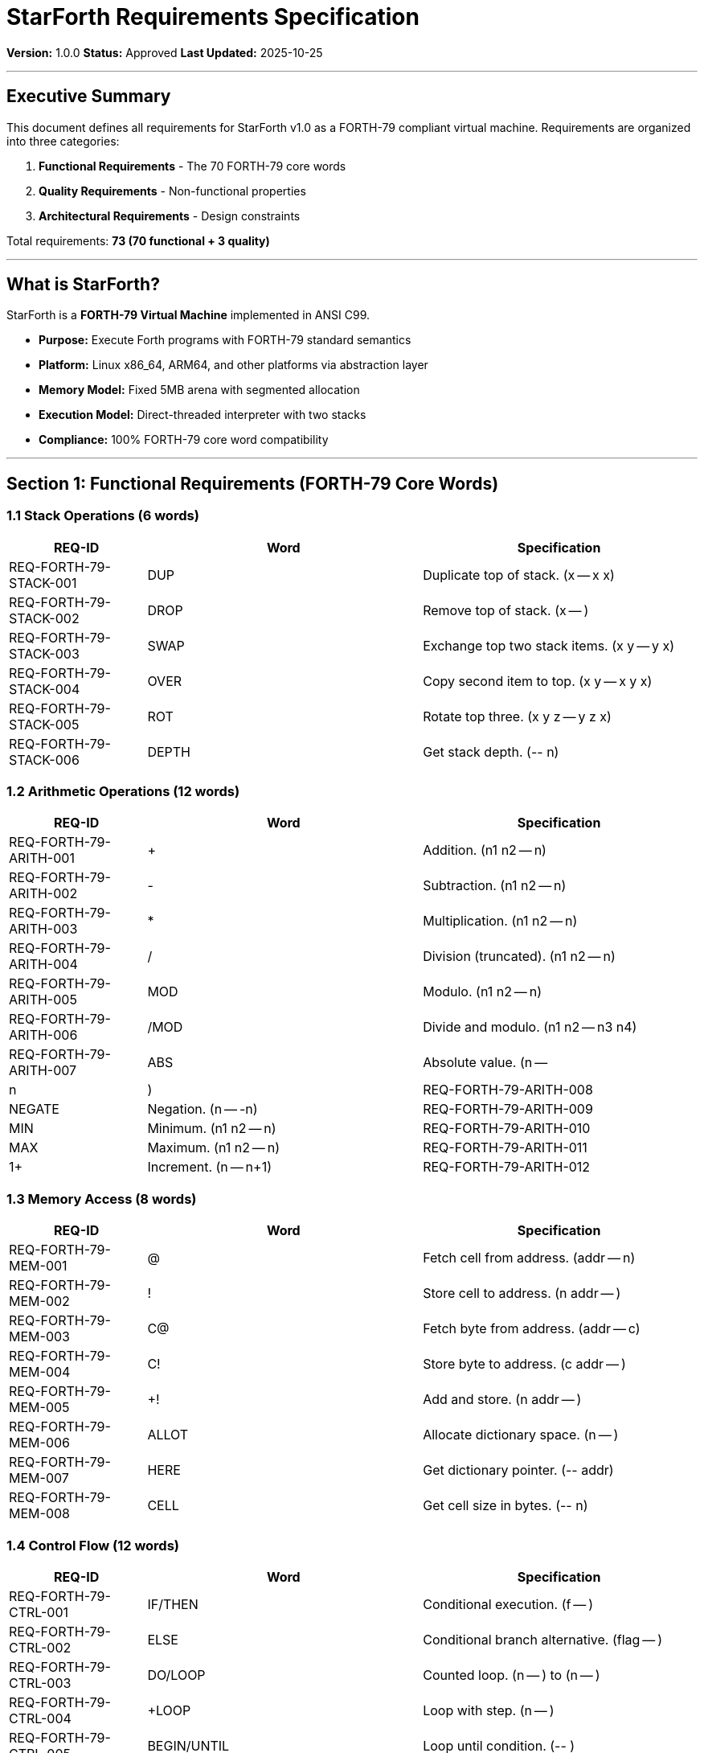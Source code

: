 ////
StarForth Requirements Specification

Document Metadata:
- Document ID: starforth-governance/requirements-specification
- Version: 1.0.0
- Created: 2025-10-25
- Purpose: Define all functional and quality requirements for StarForth
- Scope: 70 FORTH-79 core words plus quality requirements
- Status: APPROVED
////

= StarForth Requirements Specification

**Version:** 1.0.0
**Status:** Approved
**Last Updated:** 2025-10-25

---

== Executive Summary

This document defines all requirements for StarForth v1.0 as a FORTH-79 compliant virtual machine. Requirements are organized into three categories:

1. **Functional Requirements** - The 70 FORTH-79 core words
2. **Quality Requirements** - Non-functional properties
3. **Architectural Requirements** - Design constraints

Total requirements: **73 (70 functional + 3 quality)**

---

== What is StarForth?

StarForth is a **FORTH-79 Virtual Machine** implemented in ANSI C99.

- **Purpose:** Execute Forth programs with FORTH-79 standard semantics
- **Platform:** Linux x86_64, ARM64, and other platforms via abstraction layer
- **Memory Model:** Fixed 5MB arena with segmented allocation
- **Execution Model:** Direct-threaded interpreter with two stacks
- **Compliance:** 100% FORTH-79 core word compatibility

---

== Section 1: Functional Requirements (FORTH-79 Core Words)

=== 1.1 Stack Operations (6 words)

[cols="1,2,2"]
|===
| REQ-ID | Word | Specification

| REQ-FORTH-79-STACK-001 | DUP | Duplicate top of stack. (x -- x x)
| REQ-FORTH-79-STACK-002 | DROP | Remove top of stack. (x -- )
| REQ-FORTH-79-STACK-003 | SWAP | Exchange top two stack items. (x y -- y x)
| REQ-FORTH-79-STACK-004 | OVER | Copy second item to top. (x y -- x y x)
| REQ-FORTH-79-STACK-005 | ROT | Rotate top three. (x y z -- y z x)
| REQ-FORTH-79-STACK-006 | DEPTH | Get stack depth. (-- n)

|===

[#_1_2_arithmetic_operations_12_words]
=== 1.2 Arithmetic Operations (12 words)

[cols="1,2,2"]
|===
| REQ-ID | Word | Specification

| REQ-FORTH-79-ARITH-001 | + | Addition. (n1 n2 -- n)
| REQ-FORTH-79-ARITH-002 | - | Subtraction. (n1 n2 -- n)
| REQ-FORTH-79-ARITH-003 | * | Multiplication. (n1 n2 -- n)
| REQ-FORTH-79-ARITH-004 | / | Division (truncated). (n1 n2 -- n)
| REQ-FORTH-79-ARITH-005 | MOD | Modulo. (n1 n2 -- n)
| REQ-FORTH-79-ARITH-006 | /MOD | Divide and modulo. (n1 n2 -- n3 n4)
| REQ-FORTH-79-ARITH-007 | ABS | Absolute value. (n -- |n|)
| REQ-FORTH-79-ARITH-008 | NEGATE | Negation. (n -- -n)
| REQ-FORTH-79-ARITH-009 | MIN | Minimum. (n1 n2 -- n)
| REQ-FORTH-79-ARITH-010 | MAX | Maximum. (n1 n2 -- n)
| REQ-FORTH-79-ARITH-011 | 1+ | Increment. (n -- n+1)
| REQ-FORTH-79-ARITH-012 | 1- | Decrement. (n -- n-1)

|===

=== 1.3 Memory Access (8 words)

[cols="1,2,2"]
|===
| REQ-ID | Word | Specification

| REQ-FORTH-79-MEM-001 | @ | Fetch cell from address. (addr -- n)
| REQ-FORTH-79-MEM-002 | ! | Store cell to address. (n addr -- )
| REQ-FORTH-79-MEM-003 | C@ | Fetch byte from address. (addr -- c)
| REQ-FORTH-79-MEM-004 | C! | Store byte to address. (c addr -- )
| REQ-FORTH-79-MEM-005 | +! | Add and store. (n addr -- )
| REQ-FORTH-79-MEM-006 | ALLOT | Allocate dictionary space. (n -- )
| REQ-FORTH-79-MEM-007 | HERE | Get dictionary pointer. (-- addr)
| REQ-FORTH-79-MEM-008 | CELL | Get cell size in bytes. (-- n)

|===

=== 1.4 Control Flow (12 words)

[cols="1,2,2"]
|===
| REQ-ID | Word | Specification

| REQ-FORTH-79-CTRL-001 | IF/THEN | Conditional execution. (f -- )
| REQ-FORTH-79-CTRL-002 | ELSE | Conditional branch alternative. (flag -- )
| REQ-FORTH-79-CTRL-003 | DO/LOOP | Counted loop. (n -- ) to (n -- )
| REQ-FORTH-79-CTRL-004 | +LOOP | Loop with step. (n -- )
| REQ-FORTH-79-CTRL-005 | BEGIN/UNTIL | Loop until condition. (-- )
| REQ-FORTH-79-CTRL-006 | BEGIN/WHILE/REPEAT | Conditional loop. (-- )
| REQ-FORTH-79-CTRL-007 | LEAVE | Exit loop prematurely. (-- )
| REQ-FORTH-79-CTRL-008 | EXIT | Exit definition. (-- )
| REQ-FORTH-79-CTRL-009 | I | Loop index (inner). (-- n)
| REQ-FORTH-79-CTRL-010 | J | Loop index (outer). (-- n)
| REQ-FORTH-79-CTRL-011 | ; | End definition. (-- )
| REQ-FORTH-79-CTRL-012 | EXECUTE | Execute address as code. (addr -- )

|===

=== 1.5 Input/Output (8 words)

[cols="1,2,2"]
|===
| REQ-ID | Word | Specification

| REQ-FORTH-79-IO-001 | EMIT | Output character. (c -- )
| REQ-FORTH-79-IO-002 | KEY | Input character. (-- c)
| REQ-FORTH-79-IO-003 | CR | Output carriage return. (-- )
| REQ-FORTH-79-IO-004 | SPACE | Output space. (-- )
| REQ-FORTH-79-IO-005 | TYPE | Output string. (addr len -- )
| REQ-FORTH-79-IO-006 | . | Print number. (n -- )
| REQ-FORTH-79-IO-007 | .\" | Print string in definition. (-- )
| REQ-FORTH-79-IO-008 | ." | String literal in definition. (-- )

|===

=== 1.6 Dictionary Operations (12 words)

[cols="1,2,2"]
|===
| REQ-ID | Word | Specification

| REQ-FORTH-79-DICT-001 | : | Start definition. (-- )
| REQ-FORTH-79-DICT-002 | ; | End definition. (-- )
| REQ-FORTH-79-DICT-003 | FIND | Find word in dictionary. (addr -- xt 1\|2 \|-1)
| REQ-FORTH-79-DICT-004 | EXECUTE | Execute code at address. (xt -- )
| REQ-FORTH-79-DICT-005 | CREATE | Create new word. (-- )
| REQ-FORTH-79-DICT-006 | DOES> | Define word behavior. (-- )
| REQ-FORTH-79-DICT-007 | IMMEDIATE | Mark word immediate. (-- )
| REQ-FORTH-79-DICT-008 | CONSTANT | Create constant. (n -- )
| REQ-FORTH-79-DICT-009 | VARIABLE | Create variable. (-- )
| REQ-FORTH-79-DICT-010 | FORGET | Remove definition. (-- )
| REQ-FORTH-79-DICT-011 | >BODY | Get body address. (xt -- addr)
| REQ-FORTH-79-DICT-012 | SMUDGE | Mark word hidden. (-- )

|===

=== 1.7 Logical Operations (6 words)

[cols="1,2,2"]
|===
| REQ-ID | Word | Specification

| REQ-FORTH-79-LOGIC-001 | AND | Bitwise AND. (n1 n2 -- n)
| REQ-FORTH-79-LOGIC-002 | OR | Bitwise OR. (n1 n2 -- n)
| REQ-FORTH-79-LOGIC-003 | XOR | Bitwise XOR. (n1 n2 -- n)
| REQ-FORTH-79-LOGIC-004 | NOT | Bitwise NOT. (n -- n)
| REQ-FORTH-79-LOGIC-005 | LSHIFT | Left shift. (n count -- n)
| REQ-FORTH-79-LOGIC-006 | RSHIFT | Right shift. (n count -- n)

|===

=== 1.8 Comparison Operations (6 words)

[cols="1,2,2"]
|===
| REQ-ID | Word | Specification

| REQ-FORTH-79-CMP-001 | = | Equal. (n1 n2 -- flag)
| REQ-FORTH-79-CMP-002 | <> | Not equal. (n1 n2 -- flag)
| REQ-FORTH-79-CMP-003 | < | Less than. (n1 n2 -- flag)
| REQ-FORTH-79-CMP-004 | > | Greater than. (n1 n2 -- flag)
| REQ-FORTH-79-CMP-005 | <= | Less or equal. (n1 n2 -- flag)
| REQ-FORTH-79-CMP-006 | >= | Greater or equal. (n1 n2 -- flag)

|===

---

== Section 2: Quality Requirements

[cols="1,2,3"]
|===
| REQ-ID | Requirement | Specification

| REQ-QUALITY-DETERMINISM | Deterministic Execution | All test sequences produce identical output when run multiple times with same inputs. No random behavior.

| REQ-QUALITY-MEMORY-SAFETY | Memory Safety | All memory accesses validated. Stack overflow/underflow detected. No buffer overflows. Fixed 5MB arena prevents fragmentation.

| REQ-QUALITY-PORTABILITY | Platform Portability | Identical semantics across Linux x86_64, ARM64, and other POSIX platforms. ANSI C99 compliance enables portability.

|===

---

== Section 3: Architectural Requirements

[cols="1,2,3"]
|===
| REQ-ID | Requirement | Specification

| REQ-ARCH-001 | ANSI C99 Compliance | All code must compile without errors under `gcc -std=c99 -Wall -Werror`. No compiler extensions.

| REQ-ARCH-002 | Fixed Memory Arena | All execution within fixed 5MB memory arena. No malloc or external allocation.

| REQ-ARCH-003 | Direct-Threaded Interpreter | Code execution via function pointers, not bytecode. Each word = function pointer in dictionary entry.

| REQ-ARCH-004 | Two-Stack Model | Data stack (parameter stack) and return stack, each 1024 cells. Sufficient for all FORTH-79 programs.

| REQ-ARCH-005 | Dictionary as Linked List | Words stored in linked list structure with O(n) lookup. Optimized with first-character hashing.

| REQ-ARCH-006 | Dictionary-Based Isolation | No MMU required. Isolation via dictionary boundaries and address validation.

|===

---

== Acceptance Criteria

Each requirement is ACCEPTED when:
1. **Implementation exists** - Word implemented in source code
2. **Test coverage** - Word has >=1 functional test + >=1 edge case test
3. **Documentation** - Word documented in FORTH-79_COMPLIANCE_MATRIX
4. **Traceability** - Requirement maps to test and implementation in RTM
5. **Verification** - Test passes on at least 2 platforms (x86_64, ARM64)

---

== Document History

[cols="^1,^2,2,<4"]
|===
| Version | Date | Author | Change Summary

| 1.0.0
| 2025-10-25
| Validation Engineer
| Created requirements specification with 70 core words + 3 quality requirements
|===

---

== Document Approval & Signature

[cols="2,2,1"]
|===
| Role | Name/Title | Signature

| **Author/Maintainer**
| Robert A. James
|

| **Date Approved**
| 25 oCTOBER, 2025| _______________

| **PGP Fingerprint**
| 497CF5C0D295A7E8065C5D9A9CD3FBE66B5E2AE4
|

|===

**PGP Signature Block:**
```
-----BEGIN PGP SIGNATURE-----

[Your PGP signature here - generated via: gpg --clearsign REQUIREMENTS_SPECIFICATION.adoc]

-----END PGP SIGNATURE-----
```

**To Sign This Document:**
```bash
gpg --clearsign REQUIREMENTS_SPECIFICATION.adoc
# This creates REQUIREMENTS_SPECIFICATION.adoc.asc (signed version)
```

**To Verify Signature:**
```bash
gpg --verify REQUIREMENTS_SPECIFICATION.adoc.asc
```

**Archive Location:** ~/StarForth-Governance/Validation/TIER_I_FOUNDATION/
